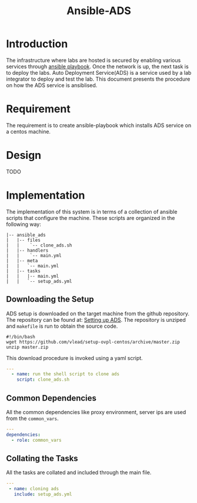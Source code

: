 #+TITLE:  Ansible-ADS
#+PROPERTY: session *scratch*
#+PROPERTY: results output
#+PROPERTY: exports code
#+options: ^:nil

* Introduction 
The infrastructure where labs are hosted is secured by enabling
various services through [[./playbook-structure.org][ansible playbook]]. Once the network is up, the
next task is to deploy the labs. Auto Deployment Service(ADS) is a
service used by a lab integrator to deploy and test the lab. This
document presents the procedure on how the ADS service is ansiblised.

* Requirement
The requirement is to create ansible-playbook which installs ADS
service on a centos machine. 

* Design
TODO

* Implementation
The implementation of this system is in terms of a collection of
ansible scripts that configure the machine.  These scripts are
organized in the following way:
#+BEGIN_EXAMPLE
    |-- ansible_ads
    |   |-- files
    |   |    `-- clone_ads.sh
    |   |-- handlers
    |   |    `-- main.yml
    |   |-- meta
    |   |   `-- main.yml
    |   |-- tasks
    |   |   |-- main.yml
    |   |   `-- setup_ads.yml
#+END_EXAMPLE

** Downloading the Setup
ADS setup is downloaded on the target machine from the github
repository. The repository can be found at: [[https://github.com/vlead/setup-ovpl-centos][Setting up ADS]].  The
repository is unziped and =makefile= is run to obtain the source code. 
#+BEGIN_SRC shell :tangle roles/ansible_ads/files/clone_ads.sh
#!/bin/bash
wget https://github.com/vlead/setup-ovpl-centos/archive/master.zip
unzip master.zip
#+END_SRC 

This download procedure is invoked using a yaml script.
#+BEGIN_SRC yaml :tangle roles/ansible_ads/tasks/setup_ads.yml
---
  - name: run the shell script to clone ads
    script: clone_ads.sh
#+END_SRC 
       
** Common Dependencies
All the common dependencies like proxy environment, server ips are
used from the =common_vars=.
#+BEGIN_SRC yaml :tangle roles/ansible_ads/meta/main.yml
---
dependencies:
  - role: common_vars
#+END_SRC

** Collating the Tasks
All the tasks are collated and included through the main file.
#+BEGIN_SRC yaml :tangle roles/ansible_ads/tasks/main.yml
---
 - name: cloning ads
   include: setup_ads.yml
#+END_SRC

